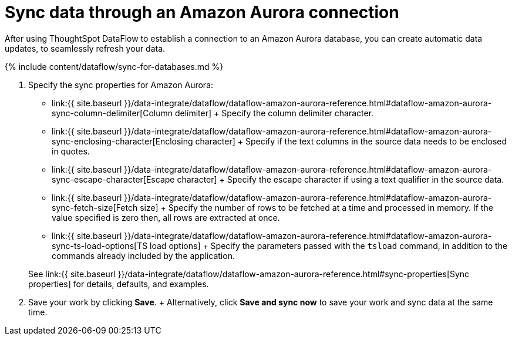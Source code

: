 = Sync data through an Amazon Aurora connection
:last_updated: 7/03/2020


:toc: true

After using ThoughtSpot DataFlow to establish a connection to an Amazon Aurora database, you can create automatic data updates, to seamlessly refresh your data.

{% include content/dataflow/sync-for-databases.md %}

. Specify the sync properties for Amazon Aurora:
 ** link:{{ site.baseurl }}/data-integrate/dataflow/dataflow-amazon-aurora-reference.html#dataflow-amazon-aurora-sync-column-delimiter[Column delimiter] + Specify the column delimiter character.
 ** link:{{ site.baseurl }}/data-integrate/dataflow/dataflow-amazon-aurora-reference.html#dataflow-amazon-aurora-sync-enclosing-character[Enclosing character] + Specify if the text columns in the source data needs to be enclosed in quotes.
 ** link:{{ site.baseurl }}/data-integrate/dataflow/dataflow-amazon-aurora-reference.html#dataflow-amazon-aurora-sync-escape-character[Escape character] + Specify the escape character if using a text qualifier in the source data.
 ** link:{{ site.baseurl }}/data-integrate/dataflow/dataflow-amazon-aurora-reference.html#dataflow-amazon-aurora-sync-fetch-size[Fetch size] + Specify the number of rows to be fetched at a time and processed in memory.
If the value specified is zero then, all rows are extracted at once.
 ** link:{{ site.baseurl }}/data-integrate/dataflow/dataflow-amazon-aurora-reference.html#dataflow-amazon-aurora-sync-ts-load-options[TS load options] + Specify the parameters passed with the `tsload` command, in addition to the commands already included by the application.

+
See link:{{ site.baseurl }}/data-integrate/dataflow/dataflow-amazon-aurora-reference.html#sync-properties[Sync properties] for details, defaults, and examples.
. Save your work by clicking *Save*.
+ Alternatively, click *Save and sync now* to save your work and sync data at the same time.
